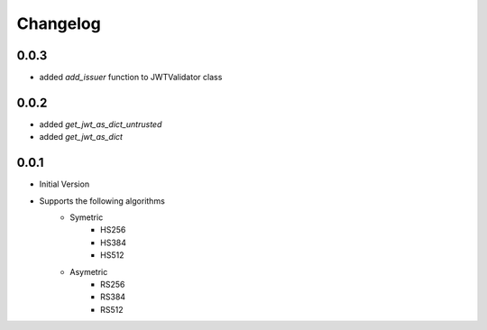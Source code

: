 Changelog
===============

0.0.3
------

* added `add_issuer` function to JWTValidator class

0.0.2
------

* added `get_jwt_as_dict_untrusted`
* added `get_jwt_as_dict`

0.0.1
------

* Initial Version
* Supports the following algorithms
    * Symetric
        * HS256
        * HS384
        * HS512
    * Asymetric
        * RS256
        * RS384
        * RS512